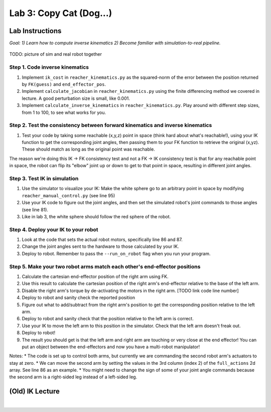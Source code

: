 Lab 3: Copy Cat (Dog...)
=======================================================

Lab Instructions
----------------------------------
*Goal: 1) Learn how to compute inverse kinematics 2) Become familiar with simulation-to-real pipeline.*

.. figure:: ../_static/teleop.jpeg
    :align: center
    
    TODO: picture of sim and real robot together

Step 1. Code inverse kinematics
^^^^^^^^^^^^^^^^^^^^^^^^^^^^^^^^^^^^^^^^^^^^
#. Implement ``ik_cost`` in ``reacher_kinematics.py`` as the squared-norm of the error between the position returned by ``FK(guess)`` and ``end_effector_pos``. 
#. Implement ``calculate_jacobian`` in ``reacher_kinematics.py`` using the finite differencing method we covered in lecture. A good perturbation size is small, like 0.001.
#. Implement ``calculate_inverse_kinematics`` in ``reacher_kinematics.py``. Play around with different step sizes, from 1 to 100, to see what works for you.

.. #. Optionally, implement Newton's method which takes much fewer iterations. The gist is you replace the jacobian transpose with the jacobian inverse and set gradient descent step size to 1.0. Set the initial angle guess to something besides 

Step 2. Test the consistency between forward kinematics and inverse kinematics
^^^^^^^^^^^^^^^^^^^^^^^^^^^^^^^^^^^^^^^^^^^^^^^^^^^^^^^^^^^^^^^^^^^^^^^^^^^^^^^^^^^^^^^^
#. Test your code by taking some reachable (x,y,z) point in space (think hard about what's reachable!), using your IK function to get the corresponding joint angles, then passing them to your FK function to retrieve the original (x,yz). These should match as long as the original point was reachable. 

The reason we're doing this IK -> FK consistency test and not a FK -> IK consistency test is that for any reachable point in space, the robot can flip its "elbow" joint up or down to get to that point in space, resulting in different joint angles.

Step 3. Test IK in simulation
^^^^^^^^^^^^^^^^^^^^^^^^^^^^^^^^^

#. Use the simulator to visualize your IK: Make the white sphere go to an arbitrary point in space by modifying ``reacher_manual_control.py`` (see line 95)
#. Use your IK code to figure out the joint angles, and then set the simulated robot's joint commands to those angles (see line 81).
#. Like in lab 3, the white sphere should follow the red sphere of the robot.

Step 4. Deploy your IK to your robot
^^^^^^^^^^^^^^^^^^^^^^^^^^^^^^^^^^^^^^^^^^^^
#. Look at the code that sets the actual robot motors, specifically line 86 and 87. 
#. Change the joint angles sent to the hardware to those calculated by your IK.
#. Deploy to robot. Remember to pass the ``--run_on_robot`` flag when you run your program.

Step 5. Make your two robot arms match each other's end-effector positions
^^^^^^^^^^^^^^^^^^^^^^^^^^^^^^^^^^^^^^^^^^^^^^^^^^^^^^^^^^^^^^^^^^^^^^^^^^^^^^^

#. Calculate the cartesian end-effector position of the right arm using FK.
#. Use this result to calculate the cartesian position of the right arm's end-effector relative to the base of the left arm.
#. Disable the right arm's torque by de-activating the motors in the right arm. [TODO link code line number]
#. Deploy to robot and sanity check the reported position
#. Figure out what to add/subtract from the right arm's position to get the corresponding position relative to the left arm.
#. Deploy to robot and sanity check that the position relative to the left arm is correct.
#. Use your IK to move the left arm to this position in the simulator. Check that the left arm doesn't freak out.
#. Deploy to robot!
#. The result you should get is that the left arm and right arm are touching or very close at the end effector! You can put an object between the end-effectors and now you have a multi-robot manipulator!

Notes:
* The code is set up to control both arms, but currently we are commanding the second robot arm's actuators to stay at zero.
* We can move the second arm by setting the values in the 3rd column (index 2) of the ``full_actions`` 2d array. See line 86 as an example.
* You might need to change the sign of some of your joint angle commands because the second arm is a right-sided leg instead of a left-sided leg.

(Old) IK Lecture
------------

.. raw:: html

    <div style="position: relative; padding-bottom: 56.25%; height: 0; overflow: hidden; max-width: 100%; height: auto;">
        <iframe src="https://www.youtube.com/embed/FvQ6NbqDR1U" frameborder="0" allowfullscreen style="position: absolute; top: 0; left: 0; width: 100%; height: 100%;"></iframe>
    </div>

|

